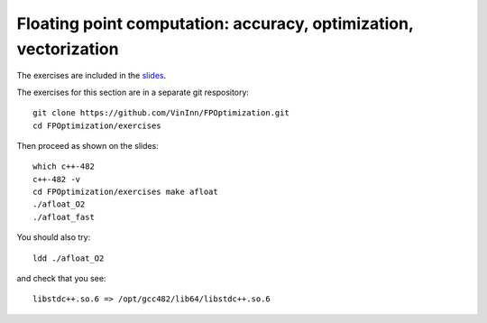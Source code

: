 Floating point computation: accuracy, optimization, vectorization
=================================================================

The exercises are included in the
`slides <https://agenda.infn.it/getFile.py/access?contribId=5&sessionId=0&resId=0&materialId=slides&confId=6686>`_.

The exercises for this section are in a separate git respository::

     git clone https://github.com/VinInn/FPOptimization.git
     cd FPOptimization/exercises

Then proceed as shown on the slides::

     which c++-482
     c++-482 -v
     cd FPOptimization/exercises make afloat
     ./afloat_O2
     ./afloat_fast

You should also try::

     ldd ./afloat_O2

and check that you see::
 
     libstdc++.so.6 => /opt/gcc482/lib64/libstdc++.so.6


